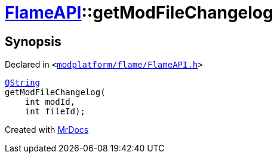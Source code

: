 [#FlameAPI-getModFileChangelog]
= xref:FlameAPI.adoc[FlameAPI]::getModFileChangelog
:relfileprefix: ../
:mrdocs:


== Synopsis

Declared in `&lt;https://github.com/PrismLauncher/PrismLauncher/blob/develop/modplatform/flame/FlameAPI.h#L15[modplatform&sol;flame&sol;FlameAPI&period;h]&gt;`

[source,cpp,subs="verbatim,replacements,macros,-callouts"]
----
xref:QString.adoc[QString]
getModFileChangelog(
    int modId,
    int fileId);
----



[.small]#Created with https://www.mrdocs.com[MrDocs]#
